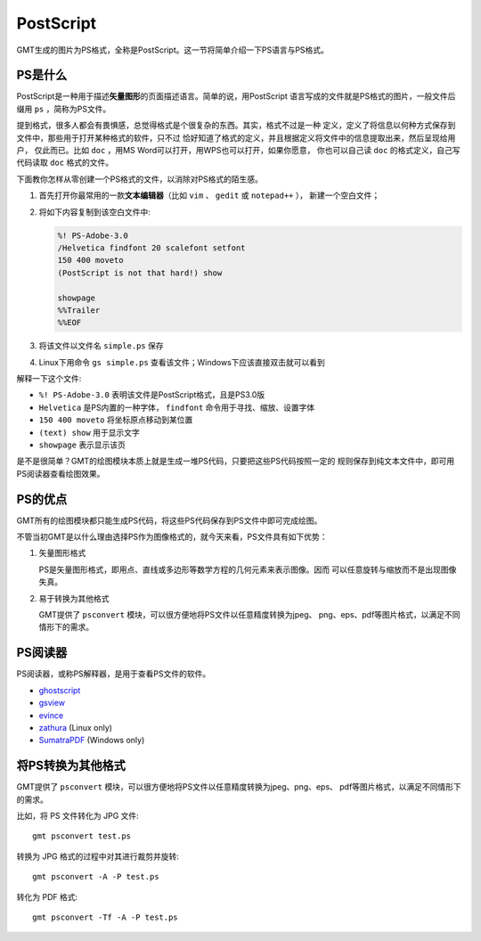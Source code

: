 .. index:: ! postscript

PostScript
==========

GMT生成的图片为PS格式，全称是PostScript。这一节将简单介绍一下PS语言与PS格式。

PS是什么
--------

PostScript是一种用于描述\ **矢量图形**\ 的页面描述语言。简单的说，用PostScript
语言写成的文件就是PS格式的图片，一般文件后缀用 ``ps`` ，简称为PS文件。

提到格式，很多人都会有畏惧感，总觉得格式是个很复杂的东西。其实，格式不过是一种
定义，定义了将信息以何种方式保存到文件中，那些用于打开某种格式的软件，只不过
恰好知道了格式的定义，并且根据定义将文件中的信息提取出来，然后呈现给用户，
仅此而已。比如 ``doc`` ，用MS Word可以打开，用WPS也可以打开，如果你愿意，
你也可以自己读 ``doc`` 的格式定义，自己写代码读取 ``doc`` 格式的文件。

下面教你怎样从零创建一个PS格式的文件，以消除对PS格式的陌生感。

#. 首先打开你最常用的一款\ **文本编辑器**\ （比如 ``vim`` 、 ``gedit`` 或 ``notepad++`` ），
   新建一个空白文件；
#. 将如下内容复制到该空白文件中:

   .. code-block:: postscript

      %! PS-Adobe-3.0
      /Helvetica findfont 20 scalefont setfont
      150 400 moveto
      (PostScript is not that hard!) show

      showpage
      %%Trailer
      %%EOF

#. 将该文件以文件名 ``simple.ps`` 保存
#. Linux下用命令 ``gs simple.ps`` 查看该文件；Windows下应该直接双击就可以看到

解释一下这个文件:

- ``%! PS-Adobe-3.0`` 表明该文件是PostScript格式，且是PS3.0版
- ``Helvetica`` 是PS内置的一种字体， ``findfont`` 命令用于寻找、缩放、设置字体
- ``150 400 moveto`` 将坐标原点移动到某位置
- ``(text) show`` 用于显示文字
- ``showpage`` 表示显示该页

是不是很简单？GMT的绘图模块本质上就是生成一堆PS代码，只要把这些PS代码按照一定的
规则保存到纯文本文件中，即可用PS阅读器查看绘图效果。

PS的优点
--------

GMT所有的绘图模块都只能生成PS代码，将这些PS代码保存到PS文件中即可完成绘图。

不管当初GMT是以什么理由选择PS作为图像格式的，就今天来看，PS文件具有如下优势：

1. 矢量图形格式

   PS是矢量图形格式，即用点、直线或多边形等数学方程的几何元素来表示图像。因而
   可以任意旋转与缩放而不是出现图像失真。

2. 易于转换为其他格式

   GMT提供了 ``psconvert`` 模块，可以很方便地将PS文件以任意精度转换为jpeg、
   png、eps、pdf等图片格式，以满足不同情形下的需求。

PS阅读器
--------

PS阅读器，或称PS解释器，是用于查看PS文件的软件。

- `ghostscript <http://ghostscript.com/>`_
- `gsview <http://www.gsview.com/>`_
- `evince <https://wiki.gnome.org/Apps/Evince>`_
- `zathura <https://pwmt.org/projects/zathura/>`_ (Linux only)
- `SumatraPDF <http://www.sumatrapdfreader.org/free-pdf-reader.html>`_ (Windows only)

将PS转换为其他格式
------------------

GMT提供了 ``psconvert`` 模块，可以很方便地将PS文件以任意精度转换为jpeg、png、eps、
pdf等图片格式，以满足不同情形下的需求。

比如，将 PS 文件转化为 JPG 文件::

    gmt psconvert test.ps

转换为 JPG 格式的过程中对其进行裁剪并旋转::

    gmt psconvert -A -P test.ps

转化为 PDF 格式::

    gmt psconvert -Tf -A -P test.ps